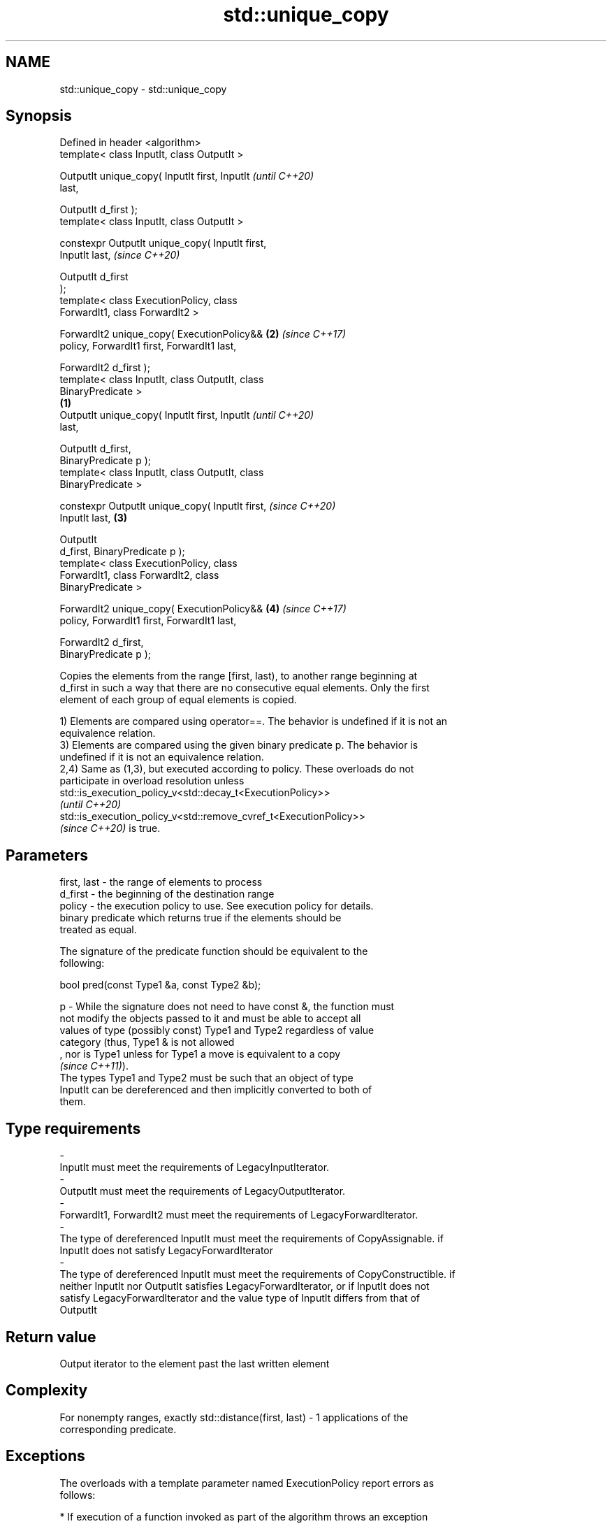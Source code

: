 .TH std::unique_copy 3 "2021.11.17" "http://cppreference.com" "C++ Standard Libary"
.SH NAME
std::unique_copy \- std::unique_copy

.SH Synopsis
   Defined in header <algorithm>
   template< class InputIt, class OutputIt >

   OutputIt unique_copy( InputIt first, InputIt             \fI(until C++20)\fP
   last,

                         OutputIt d_first );
   template< class InputIt, class OutputIt >

   constexpr OutputIt unique_copy( InputIt first,
   InputIt last,                                            \fI(since C++20)\fP

                                   OutputIt d_first
   );
   template< class ExecutionPolicy, class
   ForwardIt1, class ForwardIt2 >

   ForwardIt2 unique_copy( ExecutionPolicy&&            \fB(2)\fP \fI(since C++17)\fP
   policy, ForwardIt1 first, ForwardIt1 last,

                           ForwardIt2 d_first );
   template< class InputIt, class OutputIt, class
   BinaryPredicate >
                                                    \fB(1)\fP
   OutputIt unique_copy( InputIt first, InputIt                           \fI(until C++20)\fP
   last,

                         OutputIt d_first,
   BinaryPredicate p );
   template< class InputIt, class OutputIt, class
   BinaryPredicate >

   constexpr OutputIt unique_copy( InputIt first,                         \fI(since C++20)\fP
   InputIt last,                                        \fB(3)\fP

                                   OutputIt
   d_first, BinaryPredicate p );
   template< class ExecutionPolicy, class
   ForwardIt1, class ForwardIt2, class
   BinaryPredicate >

   ForwardIt2 unique_copy( ExecutionPolicy&&                \fB(4)\fP           \fI(since C++17)\fP
   policy, ForwardIt1 first, ForwardIt1 last,

                           ForwardIt2 d_first,
   BinaryPredicate p );

   Copies the elements from the range [first, last), to another range beginning at
   d_first in such a way that there are no consecutive equal elements. Only the first
   element of each group of equal elements is copied.

   1) Elements are compared using operator==. The behavior is undefined if it is not an
   equivalence relation.
   3) Elements are compared using the given binary predicate p. The behavior is
   undefined if it is not an equivalence relation.
   2,4) Same as (1,3), but executed according to policy. These overloads do not
   participate in overload resolution unless
   std::is_execution_policy_v<std::decay_t<ExecutionPolicy>>
   \fI(until C++20)\fP
   std::is_execution_policy_v<std::remove_cvref_t<ExecutionPolicy>>
   \fI(since C++20)\fP is true.

.SH Parameters

   first, last  -  the range of elements to process
   d_first      -  the beginning of the destination range
   policy       -  the execution policy to use. See execution policy for details.
                   binary predicate which returns true if the elements should be
                   treated as equal.

                   The signature of the predicate function should be equivalent to the
                   following:

                    bool pred(const Type1 &a, const Type2 &b);

   p            -  While the signature does not need to have const &, the function must
                   not modify the objects passed to it and must be able to accept all
                   values of type (possibly const) Type1 and Type2 regardless of value
                   category (thus, Type1 & is not allowed
                   , nor is Type1 unless for Type1 a move is equivalent to a copy
                   \fI(since C++11)\fP).
                   The types Type1 and Type2 must be such that an object of type
                   InputIt can be dereferenced and then implicitly converted to both of
                   them.
.SH Type requirements
   -
   InputIt must meet the requirements of LegacyInputIterator.
   -
   OutputIt must meet the requirements of LegacyOutputIterator.
   -
   ForwardIt1, ForwardIt2 must meet the requirements of LegacyForwardIterator.
   -
   The type of dereferenced InputIt must meet the requirements of CopyAssignable. if
   InputIt does not satisfy LegacyForwardIterator
   -
   The type of dereferenced InputIt must meet the requirements of CopyConstructible. if
   neither InputIt nor OutputIt satisfies LegacyForwardIterator, or if InputIt does not
   satisfy LegacyForwardIterator and the value type of InputIt differs from that of
   OutputIt

.SH Return value

   Output iterator to the element past the last written element

.SH Complexity

   For nonempty ranges, exactly std::distance(first, last) - 1 applications of the
   corresponding predicate.

.SH Exceptions

   The overloads with a template parameter named ExecutionPolicy report errors as
   follows:

     * If execution of a function invoked as part of the algorithm throws an exception
       and ExecutionPolicy is one of the standard policies, std::terminate is called.
       For any other ExecutionPolicy, the behavior is implementation-defined.
     * If the algorithm fails to allocate memory, std::bad_alloc is thrown.

.SH Notes

   If InputIt satisfies LegacyForwardIterator, this function rereads the input in order
   to detect duplicates.

   Otherwise, if OutputIt satisfies LegacyForwardIterator, and the value type of
   InputIt is the same as that of OutputIt, this function compare *d_first to *first.

   Otherwise, this function compares *first to a local element copy.

   For the overloads with an ExecutionPolicy, there may be a performance cost if the
   value type of ForwardIterator1 is not both CopyConstructible and CopyAssignable

.SH Possible implementation

   See also the implementations in libstdc++ and libc++.

.SH Example


// Run this code

 #include <string>
 #include <iostream>
 #include <algorithm>
 #include <iterator>

 int main()
 {
     std::string s1 = "The      string    with many       spaces!";
     std::cout << "before: " << s1 << '\\n';

     std::string s2;
     std::unique_copy(s1.begin(), s1.end(), std::back_inserter(s2),
                      [](char c1, char c2){ return c1 == ' ' && c2 == ' '; });

     std::cout << "after:  " << s2 << '\\n';
 }

.SH Output:

 before: The      string    with many       spaces!
 after:  The string with many spaces!

.SH See also

                 finds the first two adjacent items that are equal (or satisfy a given
   adjacent_find predicate)
                 \fI(function template)\fP
   unique        removes consecutive duplicate elements in a range
                 \fI(function template)\fP
